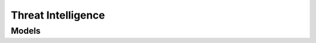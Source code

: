 Threat Intelligence 
===================

.. autosummary::
    :toctree: threat_intelligence/client
    :nosignatures:
    :template: autosummary/service_client.rst

    oci.threat_intelligence.ThreatintelClient
    oci.threat_intelligence.ThreatintelClientCompositeOperations

--------
 Models
--------

.. autosummary::
    :toctree: threat_intelligence/models
    :nosignatures:
    :template: autosummary/model_class.rst

    oci.threat_intelligence.models.DataAttribution
    oci.threat_intelligence.models.DataVisibility
    oci.threat_intelligence.models.EntityReference
    oci.threat_intelligence.models.GeodataDetails
    oci.threat_intelligence.models.Indicator
    oci.threat_intelligence.models.IndicatorAttribute
    oci.threat_intelligence.models.IndicatorAttributeSummary
    oci.threat_intelligence.models.IndicatorCountCollection
    oci.threat_intelligence.models.IndicatorCountDimensions
    oci.threat_intelligence.models.IndicatorCountSummary
    oci.threat_intelligence.models.IndicatorReference
    oci.threat_intelligence.models.IndicatorRelationship
    oci.threat_intelligence.models.IndicatorSourceSummary
    oci.threat_intelligence.models.IndicatorSummary
    oci.threat_intelligence.models.IndicatorSummaryCollection
    oci.threat_intelligence.models.SummarizeIndicatorsDetails
    oci.threat_intelligence.models.ThreatType
    oci.threat_intelligence.models.ThreatTypeSummary
    oci.threat_intelligence.models.ThreatTypesCollection
